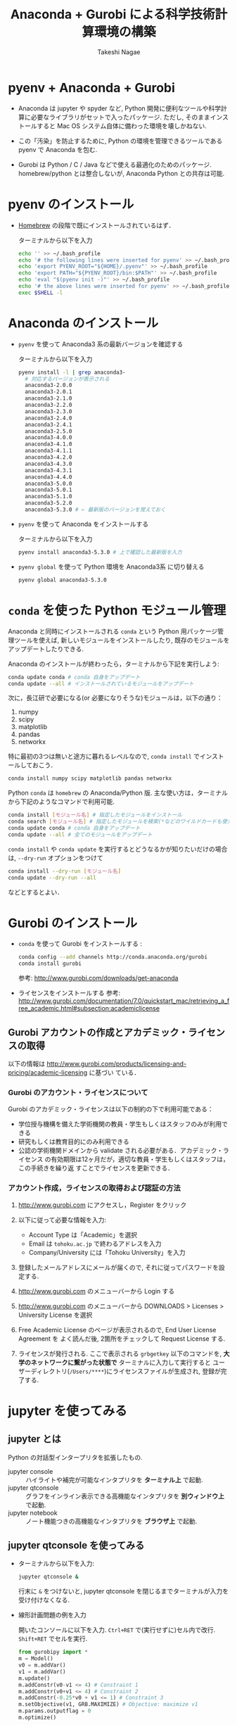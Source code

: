 #+TITLE:     Anaconda + Gurobi による科学技術計算環境の構築
#+AUTHOR:    Takeshi Nagae
#+EMAIL:     nagae@m.tohoku.ac.jp
#+LANGUAGE:  ja
#+OPTIONS:   H:3 num:3 toc:2 \n:nil @:t ::t |:t ^:t -:t f:t *:t <:t author:t creator:t
#+EXPORT_SELECT_TAGS: export
#+EXPORT_EXCLUDE_TAGS: noexport

#+OPTIONS: toc:1 num:3

#+OPTIONS: html-link-use-abs-url:nil html-postamble:auto html-preamble:t
#+OPTIONS: html-scripts:t html-style:t html5-fancy:nil tex:imagemagick
#+CREATOR: <a href="http://www.gnu.org/software/emacs/">Emacs</a> 24.3.1 (<a href="http://orgmode.org">Org</a> mode 8.2.5h)
#+HTML_CONTAINER: div
#+HTML_DOCTYPE: xhtml-strict
#+HTML_HEAD:<link rel=stylesheet href="style.css" type="text/css">
#+HTML_LINK_UP: https://nagae.github.io/itl
#+HTML_LINK_HOME: https://nagae.github.io
#+INFOJS_OPT: view:showall toc:t sdepth:2 ltoc:1 mouse:nil buttons:nil
#+LATEX_HEADER:\usepackage{amsmath,rmss_math,rmss_color}

* pyenv + Anaconda + Gurobi
- Anaconda は jupyter や spyder など, Python 開発に便利なツールや科学計算に必要なライブラリがセットで入ったパッケージ.
  ただし, そのままインストールすると Mac OS システム自体に備わった環境を壊しかねない.

- この「汚染」を防止するために, Python の環境を管理できるツールである pyenv で Anaconda を包む.

- Gurobi は Python / C / Java などで使える最適化のためのパッケージ. homebrew/python とは整合しないが,
  Anaconda Python との共存は可能.

* pyenv のインストール
- [[./homebrew.org][Homebrew]] の段階で既にインストールされているはず．

  ターミナルから以下を入力
  #+BEGIN_SRC sh
    echo '' >> ~/.bash_profile 
    echo '# the following lines were inserted for pyenv' >> ~/.bash_profile
    echo 'export PYENV_ROOT="${HOME}/.pyenv"' >> ~/.bash_profile
    echo 'export PATH="${PYENV_ROOT}/bin:$PATH"' >> ~/.bash_profile
    echo 'eval "$(pyenv init -)"' >> ~/.bash_profile
    echo '# the above lines were inserted for pyenv' >> ~/.bash_profile
    exec $SHELL -l
  #+END_SRC

* Anaconda のインストール
- =pyenv= を使って Anaconda3 系の最新バージョンを確認する

  ターミナルから以下を入力
  #+BEGIN_SRC sh
    pyenv install -l | grep anaconda3-
      # 対応するバージョンが表示される
      anaconda3-2.0.0
      anaconda3-2.0.1
      anaconda3-2.1.0
      anaconda3-2.2.0
      anaconda3-2.3.0
      anaconda3-2.4.0
      anaconda3-2.4.1
      anaconda3-2.5.0
      anaconda3-4.0.0
      anaconda3-4.1.0
      anaconda3-4.1.1
      anaconda3-4.2.0
      anaconda3-4.3.0
      anaconda3-4.3.1
      anaconda3-4.4.0
      anaconda3-5.0.0
      anaconda3-5.0.1
      anaconda3-5.1.0
      anaconda3-5.2.0
      anaconda3-5.3.0 # ← 最新版のバージョンを覚えておく
  #+END_SRC
- =pyenv= を使って Anaconda をインストールする
  
  ターミナルから以下を入力
  #+BEGIN_SRC sh
    pyenv install anaconda3-5.3.0 # 上で確認した最新版を入力
  #+END_SRC

- =pyenv global= を使って Python 環境を Anaconda3系 に切り替える
  #+BEGIN_SRC sh
    pyenv global anaconda3-5.3.0
  #+END_SRC

* =conda= を使った Python モジュール管理
Anaconda と同時にインストールされる =conda= という Python 用パッケージ管理ツールを使えば,
新しいモジュールをインストールしたり, 既存のモジュールをアップデートしたりできる.

Anaconda のインストールが終わったら，ターミナルから下記を実行しよう:
#+BEGIN_SRC sh
conda update conda # conda 自身をアップデート
conda update --all # インストールされているモジュールをアップデート
#+END_SRC

次に，長江研で必要になる(or 必要になりそうな)モジュールは，以下の通り：
1. numpy
2. scipy
3. matplotlib
4. pandas
5. networkx
特に最初の3つは無いと途方に暮れるレベルなので, =conda install= でインストールしておこう．
#+BEGIN_SRC sh
conda install numpy scipy matplotlib pandas networkx
#+END_SRC

Python =conda= は =homebrew= の Anaconda/Python 版. 
主な使い方は，ターミナルから下記のようなコマンドで利用可能.
#+BEGIN_SRC sh
conda install [モジュール名] # 指定したモジュールをインストール 
conda search [モジュール名] # 指定したモジュールを検索(*などのワイルドカードも使える)
conda update conda # conda 自身をアップデート
conda update --all # 全てのモジュールをアップデート
#+END_SRC
=conda install= や =conda update= を実行するとどうなるかが知りたいだけの場合は, =--dry-run= オプションをつけて
#+BEGIN_SRC sh
conda install --dry-run [モジュール名]
conda update --dry-run --all
#+END_SRC
などとするとよい．

* Gurobi のインストール
- =conda= を使って Gurobi をインストールする :
  #+BEGIN_SRC sh
  conda config --add channels http://conda.anaconda.org/gurobi
  conda install gurobi
  #+END_SRC

  参考: http://www.gurobi.com/downloads/get-anaconda

- ライセンスをインストールする
  参考: http://www.gurobi.com/documentation/7.0/quickstart_mac/retrieving_a_free_academic.html#subsection:academiclicense

** Gurobi アカウントの作成とアカデミック・ライセンスの取得
以下の情報は
http://www.gurobi.com/products/licensing-and-pricing/academic-licensing に基づい
ている．
*** Gurobi のアカウント・ライセンスについて
Gurobi のアカデミック・ライセンスは以下の制約の下で利用可能である：
- 学位授与機構を備えた学術機関の教員・学生もしくはスタッフのみが利用できる
- 研究もしくは教育目的にのみ利用できる
- 公認の学術機関ドメインから validate される必要がある．アカデミック・ライセンス
  の有効期限は12ヶ月だが，適切な教員・学生もしくはスタッフは，この手続きを繰り返
  すことでライセンスを更新できる．

*** アカウント作成，ライセンスの取得および認証の方法
1. http://www.gurobi.com にアクセスし，Register をクリック
   #+ATTR_HTML: :width 720
   [[file:fig/grb_register.png]]
2. 以下に従って必要な情報を入力:
   - Account Type は「Academic」を選択
   - Email は =tohoku.ac.jp= で終わるアドレスを入力
   - Company/University には「Tohoku University」を入力
3. 登録したメールアドレスにメールが届くので, それに従ってパスワードを設定する.
4. http://www.gurobi.com のメニューバーから Login する
5. http://www.gurobi.com のメニューバーから DOWNLOADS > Licenses > University License を選択
   #+ATTR_HTML: :width 720
   [[file:fig/grb_menu_university_license.png]]
6. Free Academic License のページが表示されるので, End User License Agreement を
   よく読んだ後, 2箇所をチェックして Request License する.
   #+ATTR_HTML: :width 720
   [[file:fig/grb_academic_license.png]]
7. ライセンスが発行される. 
   ここで表示される
   =grbgetkey= 以下のコマンドを, *大学のネットワークに繋がった状態で* 
   ターミナルに入力して実行すると
   ユーザーディレクトリ(=/Users/****=)にライセンスファイルが生成され, 
   登録が完了する.
   #+ATTR_HTML: :width 720
   [[file:fig/grb_license_detail.png]]
*** COMMENT Gurobi のダウンロードとインストール
1. http://www.gurobi.com のメニューバーから Download > Gurobi Optimizer のページ
   に移動し，Current version: 5.6.3 の Mac OS 版と READ ME を選択してDownload する．
   #+ATTR_HTML: width=720
   [[file:fig/grb_Mac_OS_Download.png]]
2. README.txt に従ってインストールする(ダウンロードした pkg ファイルをダブルクリッ
   クすればインストールできる)．実行ファイルなどは
   #+BEGIN_SRC example
   /Library/gurobi***/mac64
   #+END_SRC
   以下にインストールされる．ここで, =***= は Gurobi のバージョンによって変わる．
   バージョンが =5.6.3= なら，パスは =/Library/gurobi563/mac64= になる．
   
3. ターミナルを立ち上げ，上記のライセンス取得コマンドを実行する：
   #+BEGIN_SRC sh
     grbgetkey ae36ac20-16e6-acd2-f242-4da6e765fa0a # このキーは実際には使用できない
   #+END_SRC
   
   Gurobi のサーバーに接続して認証が完了すると，ライセンスファイルの生成場所を尋
   ねてくる：
   #+BEGIN_SRC sh
   Gurobi license key client (version x.x.x) # x.x.x はバージョンによって変わる
Copyright (c) 2012, Gurobi Optimization, Inc.

-------------------------------
Contacting Gurobi key server...
-------------------------------

Key for license ID 45789 was successfully retrieved.
License expires at the end of the day on 2014-08-26.

---------------------
Saving license key...
---------------------

In which directory would you like to store the Gurobi license key file?
[hit Enter to store it in /Users/[username]]]: 
   #+END_SRC
   デフォルトではホームフォルダにライセンスファイルが生成される．
4. ターミナルで =gurobi.sh= を実行してエラーが出なければOK:
   #+BEGIN_SRC sh
     $ gurobi.sh                     # gurobi.sh を実行
     Python 2.7.5 (default, Aug 25 2013, 00:04:04) 
     [GCC 4.2.1 Compatible Apple LLVM 5.0 (clang-500.0.68)] on darwin
     Type "help", "copyright", "credits" or "license" for more information.

     Gurobi Interactive Shell (mac64), Version 5.6.3
     Copyright (c) 2013, Gurobi Optimization, Inc.
     Type "help()" for help
   #+END_SRC
   ここでは Ctrl-D を押して終了させよう．

   ライセンスファイルが無効な場合，以下のようなメッセージが表示される：
   #+BEGIN_SRC sh
     Python 2.7.2 (default, Oct 11 2012, 20:14:37) 
     [GCC 4.2.1 Compatible Apple Clang 4.0 (tags/Apple/clang-418.0.60)] on darwin
     Type "help", "copyright", "credits" or "license" for more information.
     Traceback (most recent call last):
       File "/usr/local/lib/gurobi.py", line 5, in <module>
         from gurobipy import *
       File "/usr/local/lib/python2.7/site-packages/gurobipy/__init__.py", line 1, in <module>
         from gurobipy import *
       File "gurobi.pxi", line 11, in init gurobipy (../../src/python/gurobipy.c:72659)
       File "env.pxi", line 27, in gurobipy.Env.__init__ (../../src/python/gurobipy.c:3099)
     gurobipy.GurobiError: No Gurobi license found (user nagae, host iMac-Late2012.local, hostid b1b0acc5)
   #+END_SRC
   この場合も終了させるには Ctrl-D．



* COMMENT Python の環境構築
** Python のバージョン確認
- Gurobi は Mac OS X デフォルトの Python しかサポートしない([[https://groups.google.com/d/msg/gurobi/ghzhXNugDxs/mFNWanBl1fMJ][参考]])．まずは Python
  のバージョンを確認：
  #+BEGIN_SRC sh
  $ which python                  # Python へのパスが
  /usr/bin/python                 # /usr/bin/python となっていることを確認 
  $ python --version              # Python のバージョンが
  Python 2.7.5                    # 2.7.5 になっていることを確認
  #+END_SRC
- もし homebrew などで別のバージョンの python を入れてしまっている場合は Gurobi
  が正常に機能しないので unlink (一時停止) か uninstall (消去)しておく．
  - unlink (一時停止)する場合:
    #+BEGIN_SRC sh
      $ brew unlink python            # /usr/loca/bin/python を一時的に使わなくする
    #+END_SRC
  - unlinstall (消去)する場合
    #+BEGIN_SRC sh
      $ brew uninstall python            # /usr/loca/bin/python を完全に消去する
    #+END_SRC
** Homebrew と System Python が「共存」できる環境を用意する
参考： https://github.com/Homebrew/homebrew/wiki/Gems,-Eggs-and-Perl-Modules

これまでの設定方法だと，Python パッケージをインストールするには =sudo= が必要．
しかし， =sudo= は管理者権限を要求するため危険を伴う．
パッケージが =/Library/Python/x.y/= 以下を「汚染」するのも好ましくない．
そこで， =easy_install= や =pip= 管理者権限を要求せずに
パッケージを =~/Library/Python/x.y/lib/python/site-packages= 以下にインストール方法を示す．

1) 環境変数 =PYTHONPATH= に homebrew 下の =site-packages= へのパスを追記する．
   - =~/.bash_profile= に 以下を追加する：
     #+BEGIN_SRC sh
     export PATH=~/Library/Python/2.7/bin:$PATH
     export PYTHONPATH=/usr/local/lib/python2.7/site-packages
     #+END_SRC
2) Python パッケージを格納するディレクトリを作成し， =homebrew= 下の =site-packages= を読みに行くように設定
   - 以下を実行
     #+BEGIN_SRC sh
       mkdir -p ~/Library/Python/2.7/lib/python/site-packages
       echo '/usr/local/lib/python2.7/site-packages' >> ~/Library/Python/2.7/lib/python/site-packages/homebrew.pth
     #+END_SRC

これで後はインストールの際に =pip install --user= とすることで，適切なフォルダにインストールされる

** pip と homebrew を使って Python のパッケージを充実させる
http://joernhees.de/blog/2013/06/08/mac-os-x-10-8-scientific-python-with-homebrew/
に紹介されているパッケージを入れる．ただし，このサイトでは python の最新版を
homebrew でインストールすることを前提としてるが，それだと Gurobi が動かない．

OS X Mavericks にはデフォルトで =Python 2.7.5= と以下のモジュールが入っている：
- numpy 1.6.2
- scipy 0.11.0
- matplotlib 1.1.1

そこで，ここでは，Mac OS X デフォルトの Python 用の =pip= をインストールし，
それを使ってパッケージを追加する方法を述べる．

また, =pip= でインストールできる(i.e. Python関係)パッケージは極力 =pip= を用いる
こととした．

1. pip のインストール
   pip は Python 用のパッケージインストーラである．homebrew 版 python には pip
   も含まれるが，Mac OS X デフォルト版にはそれが無いのでインストールする．
   #+BEGIN_SRC sh
     curl https://raw.githubusercontent.com/pypa/pip/master/contrib/get-pip.py | sudo python
   #+END_SRC
2. homebrew のリポジトリに =homebrew/science= と =homebrew/python= を追加する：
   #+BEGIN_SRC sh
     brew tap homebrew/science # a lot of cool formulae for scientific tools
     brew tap homebrew/python # python libraries
     brew update && brew upgrade
   #+END_SRC

4. 順番に色々入れていく：
   - 2014.04.09 :: パッケージを少し減らした
   #+BEGIN_SRC sh
     # 仮想環境構築
     pip install --user -U virtualenv nose # virtualenv は Python の仮想環境を構築するもの．

     # 科学技術計算用(Numpy, Scipy)
     # pip install scipy が通らなくなったので，homebrew からインストールするようにした
     # → Homebrew 版は numpy 1.8.1 から python 2.7.6 に依存するようになったので再び pip 版に
     # → Homebrew 版の依存問題は解決
     brew install numpy
     brew install scipy
     brew install matplotlib --with-tex
     pip install --user -U sympy # SymPy はシンボリックな数式処理のためのライブラリ

     # 画像処理
     brew install pillow
     brew install graphviz # imagemagick は画像の操作・表示のためのソフトウェア．graphviz はグラフ描画ソフトウェア．
     brew install cairo # cairo はベクトルベースのフリーの2Dグラフィックスライブラリ
     brew install py2cairo           # cairo 用の python 2.x バインディング

     # ネットワーク分析
     pip install --user -U networkx    # NetworkX はネットワーク分析用パッケージ
          
     # デバッグ出力
     pip install --user -U q            # q はお手軽なデバッグ出力用のパッケージ

     # インタラクティブ・モードの強化
     brew install qt pyqt # Qt は GUIツールキット．pyqt はその Python バインディング
     brew linkapps        # qt のツールを /Application フォルダにコピー
     brew install zmq # ZeroMQ は軽さがウリのMQ(message queuing, アプリケーション間データ交換方式の1つ)
     easy_install --install-dir=~/Library/Python/2.7/lib/python/site-packages --script-dir=~/Library/Python/2.7/bin readline    # iPython で補完や履歴を表示させるのに必要(iPython では easy_install版が強く推奨されている)
     pip install --user -U ipython[zmq,qtconsole,notebook,test] # iPython は Python のインタラクティブ・モードを進化させたもの
   #+END_SRC
   
* COMMENT =matplotlib/basemap= のインストール
Python のグラフ描画パッケージ =matplotlib= 上で地理情報データを表示できるサブモジュールが =basemap=.
参考URL: http://blog.bluedackers.com/2012/11/13/installing-basemap-on-mac-os-x-mountain-lion/
1. GEOS(geometry engine open source), matplotlib-basemap および OWSlib をインストール
   #+BEGIN_SRC sh
     brew install geos
     brew install matplotlib-basemap
     pip install --user owslib
   #+END_SRC
   Homebrew で =matplotlib-basemap= が提供されたため，インストールが劇的に簡単になった(参考:https://github.com/Homebrew/homebrew-python/issues/112)
   =pip= 経由でインストールしてうまく動かなかった人は,
   #+BEGIN_SRC sh
     pip uninstall basemap
     brew install matplotlib-basemap
   #+END_SRC
2. Python で以下のスクリプトを実行してみる
   #+HTML: <script src="https://gist.github.com/nagae/9243923.js"></script>   
   #+BEGIN_SRC sh
   cd ~/Downloads/
   curl -O https://gist.githubusercontent.com/nagae/9243923/raw/sample_wms_basemap.py
   python sample_wms_basemap.py
   #+END_SRC
   
* COMMENT Gurobi / Python の環境構築
** Gurobi をアップグレードする場合
新しいパッケージをダウンロード→インストールする．ライセンスの更新は不要．
* jupyter を使ってみる
** jupyter とは
Python の対話型インタープリタを拡張したもの. 
- jupyter console :: ハイライトや補完が可能なインタプリタを *ターミナル上* で起動.
- jupyter qtconsole :: グラフをインライン表示できる高機能なインタプリタを *別ウィンドウ上* で起動. 
- jupyter notebook :: ノート機能つきの高機能なインタプリタを *ブラウザ上* で起動.
** jupyter qtconsole を使ってみる
:PROPERTIES:
:ORDERED:  t
:END:
- ターミナルから以下を入力:
  #+BEGIN_SRC sh
  jupyter qtconsole &
  #+END_SRC
  行末に =&= をつけないと, jupyter qtconsole を閉じるまでターミナルが入力を受け付けなくなる.

- 線形計画問題の例を入力
  
  開いたコンソールに以下を入力. =Ctrl+RET= で(実行せずに)セル内で改行. =Shift+RET= でセルを実行.
  #+BEGIN_SRC python
    from gurobipy import *
    m = Model()
    v0 = m.addVar()
    v1 = m.addVar()
    m.update()
    m.addConstr(v0-v1 <= 4) # Constraint 1
    m.addConstr(v0+v1 <= 4) # Constraint 2
    m.addConstr(-0.25*v0 + v1 <= 1) # Constraint 3
    m.setObjective(v1, GRB.MAXIMIZE) # Objective: maximize v1
    m.params.outputflag = 0
    m.optimize()
  #+END_SRC
  続いて, 下記を入力して実行:
  #+BEGIN_SRC python
    %matplotlib inline # これを実行すると, qtconsole 上にグラフをプロットできる
    import matplotlib.pyplot as pyplot
    pyplot.plot([0,4], [0,4]) # Constraint 1
    pyplot.plot([4,0], [0,4]) # Constraint 2
    pyplot.plot([0,4], [1,2]) # Constraint 3
    pyplot.plot([v0.x], [v1.x], 'ro') # Plot the optimal vertex
    pyplot.show()
  #+END_SRC
  こんな感じで, コマンドとグラフを同じウィンドウ上に表示させられる.
  #+ATTR_HTML: :width 700
  [[file:fig/jupyter_qtconsole.png]]

** jupyter notebook を使ってみる
- ターミナルから以下を入力:
  #+BEGIN_SRC sh
  mkdir ~/Downloads/jupyter_notebook
  pushd ~/Downloads/jupyter_notebook
  jupyter notebook 
  #+END_SRC
  行末に =&= をつけずに起動することで, 確実に kill できる.

  メニューバーから New > Notebooks > Python [default] を選択
  #+ATTR_HTML: :width 700
  [[file:fig/jupyter_notebook_new.png]]

- Markdown を記述

  最初のセルを選択した後, メニューバーのセル種別を =Markdown= に設定
  #+ATTR_HTML: :width 700
  [[file:fig/jupyter_notebook_markdown.png]]
  そのセルに 以下を記述:
  #+BEGIN_SRC text
    # Solve A Linear Programming Problem by Gurobi
    Use ```Gurobi``` to find the *optimal solution* for the following **linear programming problem**:
    \begin{align}
    \max_{v_{0}, v_{1}} \quad&v_{1}\\
    \text{sub to} \quad
    & v_{0} - v_{1} \leq 4 \\
    & v_{0} + v_{1} \leq 4 \\
    & -\tfrac{1}{4} v_{0} + v_{1} \leq 1 \\
    & v_{0} \geq 0, v_{1}, \geq 0
    \end{align}
  #+END_SRC
  =Shift+RET= で評価すると数式部分がコンパイルされる.
- 2つ目のセルの種別が =Code= になっていることを確認した上で, 以下を記述:
  #+BEGIN_SRC python
    %matplotlib inline # グラフのインライン表示に必要
    from gurobipy import *
    m = Model()
    v0 = m.addVar()                  # Unknown variable 1
    v1 = m.addVar()                  # Unknown variable 2
    m.update()                       # Update the model
    m.addConstr(v0-v1 <= 4)          # Constraint 1
    m.addConstr(v0+v1 <= 4)          # Constraint 2
    m.addConstr(-0.25*v0 + v1 <= 1)  # Constraint 3
    m.setObjective(v1, GRB.MAXIMIZE) # Objective: maximize v1
    m.params.outputflag = 0          # Silent mode
    m.optimize()                     # Do optimize
    import matplotlib.pyplot as pyplot
    pyplot.plot([0,4], [0,4])         # Constraint 1
    pyplot.plot([4,0], [0,4])         # Constraint 2
    pyplot.plot([0,4], [1,2])         # Constraint 3
    pyplot.plot([v0.x], [v1.x], 'ro') # The optimal solution
    pyplot.show()
  #+END_SRC
  =Shift+RET= でセルを評価するとグラフと最適解が表示される.
  #+ATTR_HTML: :width 700
  [[file:fig/jupyter_notebook.png]]
- タイトルを編集し, ノートブックに名前をつけて保存する
  - タイトルをダブルクリックすれば編集できる
  - メニューバーから File > Save & Checkpoint を選べば, 現在のノートブックを保存できる.
  
  #+ATTR_HTML: :width 700
  [[file:fig/jupyter_notebook_title_save.png]]

- 保存したノートブックは以下の方法で再度開くことができる:
  - ダッシュボードでダブルクリック
  - メニューバーから File > Open
  - ターミナルから
    #+BEGIN_SRC sh
      jupyter notebook [タイトル].ipynb 
    #+END_SRC
- File > Download as > PDF via LaTeX (.pdf) とすれば,
  LaTeX でコンパイルした上で PDF ファイルにしてくれる.
  日本語の入ったノートブックを PDF 化するには [[http://qiita.com/tttamaki/items/58ab3250202d2c17e233][ちょっと工夫]] が必要.

* COMMENT Gurobi を使ってみる
** Python を起動
ターミナルから以下を入力：
#+BEGIN_SRC sh
python
#+END_SRC

Python が起動し，プロンプトが =>>>= に変わる．以下，順に入力していく：
#+BEGIN_SRC sh
  >>> import gurobipy as grb                                      # Gurobi 用パッケージを grb という名前でimport
  >>> m = grb.read('/Library/gurobi562/mac64/examples/data/coins.lp') # デフォルトのインタラクティブ・モデルではファイル名のTAB補完は効かない
  Read LP format model from file /Library/gurobi562/mac64/examples/data/coins.lp # 読み込みファイル名，
  Reading time = 0.00 seconds     # 読み込みにかかった時間などが表示される
  (null): 4 rows, 9 columns, 16 nonzeros
  >>> m.optimize()                                                # 最適化メソッドを呼び出す
  Optimize a model with 4 rows, 9 columns and 16 nonzeros             # 最適化された結果が表示される
  Found heuristic solution: objective -0
  Presolve removed 1 rows and 5 columns
  Presolve time: 0.00s
  Presolved: 3 rows, 4 columns, 9 nonzeros
  Variable types: 0 continuous, 4 integer (0 binary)
  
  Root relaxation: objective 1.134615e+02, 4 iterations, 0.00 seconds
  
      Nodes    |    Current Node    |     Objective Bounds      |     Work
   Expl Unexpl |  Obj  Depth IntInf | Incumbent    BestBd   Gap | It/Node Time
  
       0     0  113.46154    0    1   -0.00000  113.46154     -      -    0s
  H    0     0                     113.4500000  113.46154  0.01%     -    0s
  
  Explored 0 nodes (4 simplex iterations) in 0.00 seconds
  Thread count was 8 (of 8 available processors)
  
  Optimal solution found (tolerance 1.00e-04)
  Best objective 1.134500000000e+02, best bound 1.134500000000e+02, gap 0.0%
  >>> for v in m.getVars():   # 「:」を入力した後改行すると，次のプロンプトが ... になる
  ...:     print v.varName, v.X   # print の前には TAB を押してインデントが必要
  ...:                         # 何も入力しないで改行すると for ブロックを抜られる
#+END_SRC
すると以下が表示されるはず:
#+BEGIN_SRC sh
  Pennies 0.0
  Nickels -0.0
  Dimes 2.0
  Quarters 53.0
  Dollars 100.0
  Cu 999.8
  Ni 46.9
  Zi 50.0
  Mn 30.0
#+END_SRC
Python のインタラクティブ・モードを終了するにはCtrl-D を入力．
#+BEGIN_SRC sh
  >>>                                 # ここで Ctrl-D とすると
  $                                   # Python モードが終了し，もとのターミナルのプロンプトに戻る
#+END_SRC

** 最小費用流問題を解いてみる
次のようなネットワークを対象として起点(a)から終点(d)まで $v=17$ 単位の製品を輸送
する最小費用流を求める問題を考える(ただし，各リンクの $c$ は輸送費用，$a$ は容量を表す)．
#+BEGIN_SRC dot :cmd neato :file fig/python_MCF_network.png :exports results
  digraph G{
          a [pos="0,0!"];
          b [pos="1,1!"];
          c [pos="1,-1!"];
          d [pos="2,0!"];
  
          a->b [label="c=2, a=10"];
          a->c [label="c=8, a=10"];
          b->c [headlabel="c=3, a=3", labeldistance=5, labelangle=0];
          b->d [headlabel="c=8, a=9", labeldistance=3, labelangle=-60];   
          c->d [headlabel="c=4, a=8", labeldistance=3, labelangle=60];
  }
#+END_SRC

#+RESULTS:
[[file:fig/python_MCF_network.png]]

*** モデルの定式化
ノード集合 $\ClN$ とリンク集合 $\ClA$ を以下のように定義する：
\[
\ClN = \{a, b, c, d\}, \ClA = \{(a, b), (a, c), (b, c), (b, d), (c, d)\}
\]

このとき，最小費用流問題は，以下の3つの要素で構成される：
1) 最小化すべき目的関数(総輸送費用)：

   \[
   \min_{\Vtx} \sum_{(i, j) \in \ClA} c_{i, j} x_{i, j}
   \]
2) 制約条件その1(各ノードでのフロー保存則)：
   
   \[
   \Subto{} \sum_{(i, n) \in \ClA} x_{i, n} - \sum_{(n, j) \in \ClA} 
   = b_{n}, \quad \forall n \in \ClN
   \]
   
   ただし，$b_{n}$ は，$n$ が起点(a)なら $-v$, $n$ が終点なら$v$, それ以外なら0
   となる定数．
3) 制約条件その2(非負制約)：
   
   \[
   x_{i, j} \geq 0, \quad \forall (i, j) \in \ClA
   \]

*** Gurobi で表現してみる
- まずは Python モードを起動:
  #+BEGIN_SRC sh
  $ python
  #+END_SRC
- リンクとノード集合を定義する：
  #+BEGIN_SRC sh
    >>> links = [('a','b'), ('a','c'), ('b', 'c'), ('b','d'),('c','d')]
    >>> nodes = ['a', 'b', 'c', 'd']
    >>> orig = 'a'                      # 起点
    >>> dest = 'd'                      # 終点
  #+END_SRC
- ノード集合は各リンクの起点もしくは終点の集まりなので，以下のように生成してもよ
  い．
  #+BEGIN_SRC sh
    >>> nodes = set([i for (i, j) in links] + [j for (i, j) in links])
  #+END_SRC
- 各リンクの費用と容量を設定する
  #+BEGIN_SRC sh
    >>> cost = dict(zip(links,[2,8,3,8,4]))
    >>> capacity = dict(zip(links, [10, 10, 3, 9, 8]))
  #+END_SRC
- 総輸送量を設定する
  #+BEGIN_SRC sh
    >>> total_volume = 17
  #+END_SRC
- Python 用 Gurobi パッケージを「grb」という名前で読み込む
  #+BEGIN_SRC sh
    >>> import gurobipy as grb
  #+END_SRC
- モデルを格納する grb.Model型変数 m を作成する
  #+BEGIN_SRC sh
    >>> m = grb.Model()
  #+END_SRC
- GRB.addVar()という関数を用いてリンクごとの未知変数を定義する．
  #+BEGIN_SRC sh
    >>> x = {}
    >>> for (i,j) in links:
    ...    x[i, j] = m.addVar(vtype=grb.GRB.CONTINUOUS, name="x_{%s,%s}" % (i, j)) # x[i, j]の前にはインデントが必要
    ...                             # 何も入力しないで改行
  #+END_SRC
- 目的関数を定義し，最大化/最小化のいずれを行うかを指定する
  #+BEGIN_SRC sh
    >>> m.update()                  # モデルに変数が追加されたことを反映させる
    >>> m.setObjective(grb.quicksum(x[i, j]*cost[i, j] for (i, j) in links)) # 目的関数
    >>> m.setAttr("ModelSense", grb.GRB.MINIMIZE) 
  #+END_SRC
- ノードごとのフロー保存則を追加する
  #+BEGIN_SRC sh
    >>> b = {}
    >>> for n in nodes:
    ...    # フロー保存則の右辺の定数を決定する
    ...    if n == orig:            # if の前にはインデントが必要
    ...        b[n] = - total_volume # b[n] の前には更にインデントが必要
    ...    elif n == dest:
    ...        b[n] = total_volume
    ...    else:
    ...        b[n] = 0
    ...    # ノードごとのフロー保存則
    ...    # 行末に「\」をつけると複数行にまたがって記述できる
    ...    m.addConstr(grb.quicksum(x[i, j] for (i, j) in links if j == n)\ 
    ...                - grb.quicksum(x[i, j] for (i, j) in links if i == n) \
    ...                == b[n], name="flow reservation at %s" % n)
    ...    # 空白行を入力することで for ブロックを抜けられる
  #+END_SRC
- 非負制約と容量制約を追加する
  #+BEGIN_SRC sh
    >>> for (i, j) in links:
    ...    x[i, j].lb = 0.0
    ...    x[i, j].ub = capacity[i, j]
    ...    # 空白行を入力することで for ブロックを抜けられる
  #+END_SRC
- モデルを更新し，mincostflow.lp に線形計画問題の形で出力する
  #+BEGIN_SRC sh
    >>> m.update()
    >>> m.write("mincostflow.lp")  
  #+END_SRC
- 最適化を行う
  #+BEGIN_SRC sh
    >>> m.optimize()
    Optimize a model with 4 rows, 5 columns and 10 nonzeros
    Presolve removed 2 rows and 3 columns
    Presolve time: 0.00s
    Presolved: 2 rows, 2 columns, 4 nonzeros
    
    Iteration    Objective       Primal Inf.    Dual Inf.      Time
           0    1.8000000e+02   2.000000e+00   0.000000e+00      0s
           1    1.8300000e+02   0.000000e+00   0.000000e+00      0s
    
    Solved in 1 iterations and 0.00 seconds
    Optimal objective  1.830000000e+02
  #+END_SRC
- 最適値と最適解(最小費用流)を表示させる
  #+BEGIN_SRC sh
    >>> print "optimal value:\t%8.4f" % m.ObjVal
    optimal value:  183.0000
    >>> for (i, j) in links:
    ...    print "%s:\t%8.4f" % (x[i, j].VarName, x[i, j].X)
    ...
    x_{a,b}:         10.0000
    x_{a,c}:          7.0000
    x_{b,c}:          1.0000
    x_{b,d}:          9.0000
    x_{c,d}:          8.0000
  #+END_SRC
** インタラクティブ・モードに疲れたら
インタラクティブ・モードで逐一コマンドを入力するのは面倒．そういう場合は，以下の
ようなスクリプト・ファイルに記述して呼び出せばいい．
#+BEGIN_SRC python
  #! /usr/bin/python
  # *-* encoding: utf-8 *-*
  
  # リンク集合
  links = [('a','b'), ('a','c'), ('b', 'c'), ('b','d'),('c','d')]
  # ノード集合
  nodes = ['a', 'b', 'c', 'd']
  orig = 'a'                      # 起点
  dest = 'd'                      # 終点
  
  # 各リンクの輸送費用
  cost = dict(zip(links,[2,8,3,8,4]))
  # 各リンクの容量
  capacity = dict(zip(links, [10, 10, 3, 9, 8]))
  # 起点から終点までの総輸送量
  total_volume = 17
  
  # Gurobi パッケージを grb という名前で import 
  import gurobipy as grb
  # print "%s:\t%8.4f" % (x[i, j].VarName, x[i, j].X)
  m = grb.Model()
  # 未知変数を x という辞書型変数に格納
  x = {}
  # addVar() という関数を用いてモデルに変数を追加する
  for (i,j) in links:
      x[i, j] = m.addVar(vtype=grb.GRB.CONTINUOUS, name="x_{%s,%s}" % (i, j))
  m.update()                  # モデルに変数が追加されたことを反映させる
  
  # 目的関数を設定し，最小化を行うことを明示する
  m.setObjective(grb.quicksum(x[i, j]*cost[i, j] for (i, j) in links))# 目的関数
  m.setAttr("ModelSense", grb.GRB.MINIMIZE)
  
  # 各ノードでのフロー保存則を追加する
  b = {}                          # フロー保存則の右辺の定数を設定する
  for n in nodes:
      if n == orig:
          b[n] = - total_volume
      elif n == dest:
          b[n] = total_volume
      else:
          b[n] = 0
      # ノードごとのフロー保存則
      # 行馬に「\」をつけると1つの行を複数行にまたがって記述できる
      m.addConstr(grb.quicksum(x[i, j] for (i, j) in links if j == n)\
                  - grb.quicksum(x[i, j] for (i, j) in links if i == n) \
                  == b[n], name="flow reservation at %s" % n)
  
  # 各ノードでの非負制約と容量制約を追加する
  for (i, j) in links:
      x[i, j].lb = 0.0
      x[i, j].ub = capacity[i, j]
  
  # モデルに制約条件が追加されたことを反映させる
  m.update()
  m.write("mincostflow.lp")       # mincostflow.lp というファイルに定式化されたモデルを出力する
  
  # 最適化を行い，結果を表示させる
  m.optimize()
  print "optimal value:\t%8.4f" % m.ObjVal
  for (i, j) in links:
      print "%s:\t%8.4f" % (x[i, j].VarName, x[i, j].X)
#+END_SRC

Python からファイルを呼び出すには，ターミナルで
#+BEGIN_SRC sh
$ python sampleMCF.py
#+END_SRC
とすればよい．
